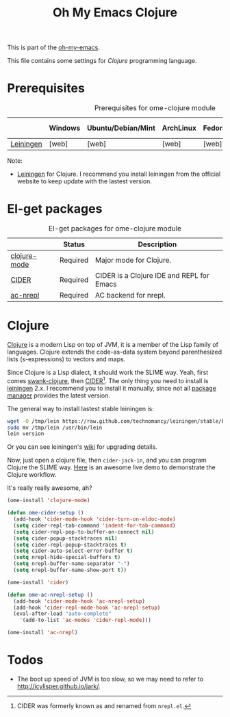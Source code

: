 #+TITLE: Oh My Emacs Clojure
#+OPTIONS: toc:2 num:nil ^:nil

This is part of the [[https://github.com/xiaohanyu/oh-my-emacs][oh-my-emacs]].

This file contains some settings for [[* Clojure][Clojure]] programming language.

* Prerequisites
  :PROPERTIES:
  :CUSTOM_ID: clojure-prerequisites
  :END:

#+NAME: clojure-prerequisites
#+CAPTION: Prerequisites for ome-clojure module
|            | Windows | Ubuntu/Debian/Mint | ArchLinux | Fedora | Mac OS X | Mandatory? |
|------------+---------+--------------------+-----------+--------+----------+------------|
| [[http://leiningen.org/][Leiningen]]  | [web]   | [web]              | [web]     | [web]  | [web]    | Yes        |

Note:
- [[http://leiningen.org/][Leiningen]] for Clojure. I recommend you install leiningen from the official
  website to keep update with the lastest version.

* El-get packages
  :PROPERTIES:
  :CUSTOM_ID: clojure-el-get-packages
  :END:

#+NAME: clojure-el-get-packages
#+CAPTION: El-get packages for ome-clojure module
|              | Status   | Description                               |
|--------------+----------+-------------------------------------------|
| [[https://github.com/clojure-emacs/clojure-mode][clojure-mode]] | Required | Major mode for Clojure.                   |
| [[https://github.com/clojure-emacs/cider][CIDER]]        | Required | CIDER is a Clojure IDE and REPL for Emacs |
| [[https://github.com/purcell/ac-nrepl.git][ac-nrepl]]     | Required | AC backend for nrepl.                     |

* Clojure
  :PROPERTIES:
  :CUSTOM_ID: clojure
  :END:

[[http://www.clojure.org][Clojure]] is a modern Lisp on top of JVM, it is a member of the Lisp family of
languages. Clojure extends the code-as-data system beyond parenthesized lists
(s-expressions) to vectors and maps.

Since Clojure is a Lisp dialect, it should work the SLIME way. Yeah, first
comes [[https://github.com/technomancy/swank-clojure][swank-clojure]], then [[https://github.com/clojure-emacs/cider][CIDER]][1]. The only thing you need to install is
[[http://leiningen.org/][leiningen]] 2.x. I recommend you to install it manually, since not all [[https://github.com/technomancy/leiningen/wiki/Packaging][package
manager]] provides the latest version.

The general way to install lastest stable leiningen is:
#+BEGIN_SRC sh
wget -O /tmp/lein https://raw.github.com/technomancy/leiningen/stable/bin/lein
sudo mv /tmp/lein /usr/bin/lein
lein version
#+END_SRC

Or you can see leiningen's [[https://github.com/technomancy/leiningen/wiki/Upgrading][wiki]] for upgrading details.

Now, just open a clojure file, then =cider-jack-in=, and you can program
Clojure the SLIME way. [[http://vimeo.com/22798433][Here]] is an awesome live demo to demonstrate the Clojure
workflow.

It's really really awesome, ah?

#+NAME: clojure
#+BEGIN_SRC emacs-lisp
  (ome-install 'clojure-mode)

  (defun ome-cider-setup ()
    (add-hook 'cider-mode-hook 'cider-turn-on-eldoc-mode)
    (setq cider-repl-tab-command 'indent-for-tab-command)
    (setq cider-repl-pop-to-buffer-on-connect nil)
    (setq cider-popup-stacktraces nil)
    (setq cider-repl-popup-stacktraces t)
    (setq cider-auto-select-error-buffer t)
    (setq nrepl-hide-special-buffers t)
    (setq nrepl-buffer-name-separator "-")
    (setq nrepl-buffer-name-show-port t))

  (ome-install 'cider)

  (defun ome-ac-nrepl-setup ()
    (add-hook 'cider-mode-hook 'ac-nrepl-setup)
    (add-hook 'cider-repl-mode-hook 'ac-nrepl-setup)
    (eval-after-load "auto-complete"
      '(add-to-list 'ac-modes 'cider-repl-mode)))

  (ome-install 'ac-nrepl)
#+END_SRC

* Todos
- The boot up speed of JVM is too slow, so we may need to refer to
  http://icylisper.github.io/jark/.


[1] CIDER was formerly known as and renamed from =nrepl.el=.
